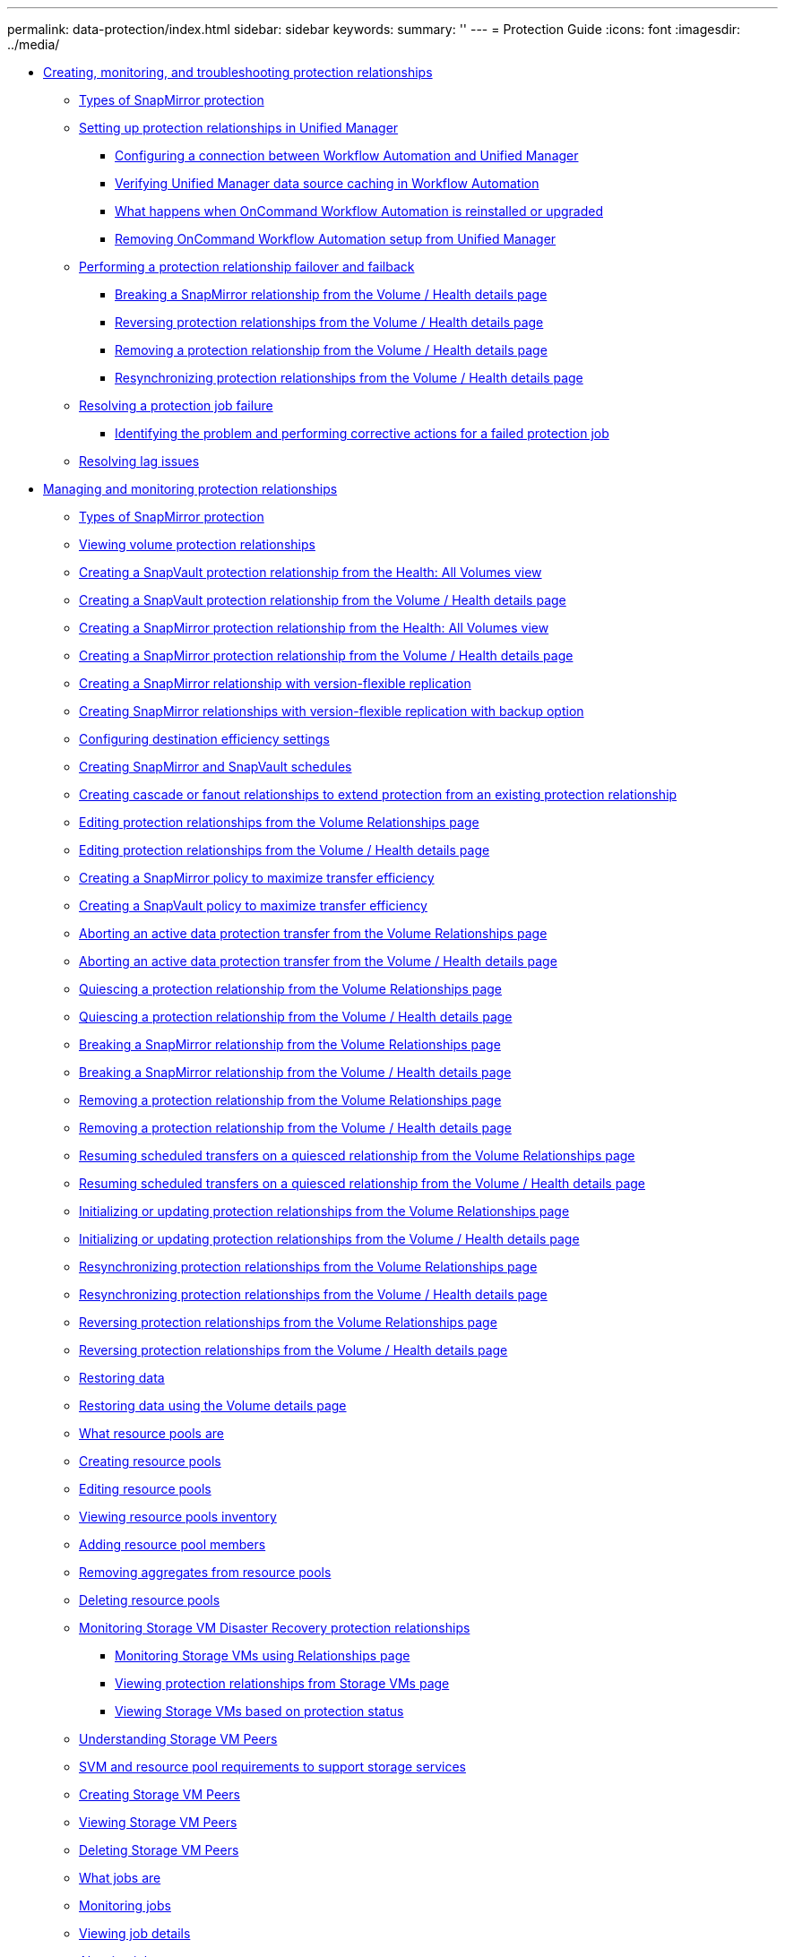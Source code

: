 ---
permalink: data-protection/index.html
sidebar: sidebar
keywords: 
summary: ''
---
= Protection Guide
:icons: font
:imagesdir: ../media/

* xref:concept-creating-and-monitoring-protection-relationships.adoc[Creating, monitoring, and troubleshooting protection relationships]
 ** xref:concept-types-of-snapmirror-protection.adoc[Types of SnapMirror protection]
 ** xref:task-setting-up-protection-relationships-in-unified-manager.adoc[Setting up protection relationships in Unified Manager]
  *** xref:task-configuring-a-connection-between-workflow-automation-and-unified-manager.adoc[Configuring a connection between Workflow Automation and Unified Manager]
  *** xref:task-verifying-unified-manager-data-source-caching-in-workflow-automation.adoc[Verifying Unified Manager data source caching in Workflow Automation]
  *** xref:concept-what-happens-when-wfa-is-reinstalled-or-upgraded.adoc[What happens when OnCommand Workflow Automation is reinstalled or upgraded]
  *** xref:task-removing-workflow-automation.adoc[Removing OnCommand Workflow Automation setup from Unified Manager]
 ** xref:task-performing-a-protection-relationship-failover-and-failback.adoc[Performing a protection relationship failover and failback]
  *** xref:task-breaking-a-snapmirror-relationship-from-the-health-volume-details-page.adoc[Breaking a SnapMirror relationship from the Volume / Health details page]
  *** xref:task-reversing-protection-relationships-from-the-health-volume-details-page.adoc[Reversing protection relationships from the Volume / Health details page]
  *** xref:task-removing-a-protection-relationship-from-the-health-volume-details-page.adoc[Removing a protection relationship from the Volume / Health details page]
  *** xref:task-resynchronizing-protection-relationships-from-the-health-volume-details-page.adoc[Resynchronizing protection relationships from the Volume / Health details page]
 ** xref:task-resolving-a-protection-job-failure.adoc[Resolving a protection job failure]
  *** xref:task-identifying-the-problem-and-performing-corrective-actions-for-a-failed-protection-job.adoc[Identifying the problem and performing corrective actions for a failed protection job]
 ** xref:task-resolving-lag-issues.adoc[Resolving lag issues]
* xref:concept-managing-and-monitoring-protection-relationships.adoc[Managing and monitoring protection relationships]
 ** xref:concept-types-of-snapmirror-protection.adoc[Types of SnapMirror protection]
 ** xref:task-viewing-volume-protection-relationships.adoc[Viewing volume protection relationships]
 ** xref:task-creating-a-snapvault-protection-relationship-from-the-health-volumes-page.adoc[Creating a SnapVault protection relationship from the Health: All Volumes view]
 ** xref:task-creating-a-snapvault-protection-relationship-from-the-health-volume-details-page.adoc[Creating a SnapVault protection relationship from the Volume / Health details page]
 ** xref:task-creating-a-snapmirror-protection-relationship-from-the-health-volumes-page.adoc[Creating a SnapMirror protection relationship from the Health: All Volumes view]
 ** xref:task-creating-a-snapmirror-protection-relationship-from-the-health-volume-details-page.adoc[Creating a SnapMirror protection relationship from the Volume / Health details page]
 ** xref:task-creating-a-snapmirror-relationship-with-version-flexible-replication.adoc[Creating a SnapMirror relationship with version-flexible replication]
 ** xref:task-creating-snapmirror-relationships-with-version-flexible-replication-with-backup-option.adoc[Creating SnapMirror relationships with version-flexible replication with backup option]
 ** xref:task-configuring-protection-destination-settings.adoc[Configuring destination efficiency settings]
 ** xref:task-creating-snapmirror-and-snapvault-schedules.adoc[Creating SnapMirror and SnapVault schedules]
 ** xref:task-creating-cascade-or-fanout-relationships-to-extend-protection-from-an-existing-destination-or-secondary-volume.adoc[Creating cascade or fanout relationships to extend protection from an existing protection relationship]
 ** xref:task-editing-protection-relationships-from-the-protection-volume-relationships-page.adoc[Editing protection relationships from the Volume Relationships page]
 ** xref:task-editing-protection-relationships-from-the-health-volume-details-page.adoc[Editing protection relationships from the Volume / Health details page]
 ** xref:task-creating-a-snapmirror-policy-to-maximize-transfer-efficiency.adoc[Creating a SnapMirror policy to maximize transfer efficiency]
 ** xref:task-creating-a-snapvault-policy-to-maximize-transfer-efficiency.adoc[Creating a SnapVault policy to maximize transfer efficiency]
 ** xref:task-aborting-an-active-data-protection-transfer.adoc[Aborting an active data protection transfer from the Volume Relationships page]
 ** xref:task-aborting-an-active-data-protection-transfer-from-the-health-volume-details-page.adoc[Aborting an active data protection transfer from the Volume / Health details page]
 ** xref:task-quiescing-a-protection-relationship-from-the-volume-relationships-page.adoc[Quiescing a protection relationship from the Volume Relationships page]
 ** xref:task-quiescing-a-protection-relationship-from-the-health-volume-details-page.adoc[Quiescing a protection relationship from the Volume / Health details page]
 ** xref:task-breaking-a-snapmirror-relationship.adoc[Breaking a SnapMirror relationship from the Volume Relationships page]
 ** xref:task-breaking-a-snapmirror-relationship-from-the-health-volume-details-page.adoc[Breaking a SnapMirror relationship from the Volume / Health details page]
 ** xref:task-removing-a-protection-relationship.adoc[Removing a protection relationship from the Volume Relationships page]
 ** xref:task-removing-a-protection-relationship-from-the-health-volume-details-page.adoc[Removing a protection relationship from the Volume / Health details page]
 ** xref:task-resuming-scheduled-transfers-on-a-quiesced-relationship.adoc[Resuming scheduled transfers on a quiesced relationship from the Volume Relationships page]
 ** xref:task-resuming-scheduled-transfers-on-a-quiesced-relationship-from-the-health-volume-details-page.adoc[Resuming scheduled transfers on a quiesced relationship from the Volume / Health details page]
 ** xref:task-initializing-or-updating-protection-relationships.adoc[Initializing or updating protection relationships from the Volume Relationships page]
 ** xref:task-initializing-or-updating-protection-relationships-from-the-health-volume-details-page.adoc[Initializing or updating protection relationships from the Volume / Health details page]
 ** xref:task-resynchronizing-protection-relationships.adoc[Resynchronizing protection relationships from the Volume Relationships page]
 ** xref:task-resynchronizing-protection-relationships-from-the-health-volume-details-page.adoc[Resynchronizing protection relationships from the Volume / Health details page]
 ** xref:task-reversing-protection-relationships.adoc[Reversing protection relationships from the Volume Relationships page]
 ** xref:task-reversing-protection-relationships-from-the-health-volume-details-page.adoc[Reversing protection relationships from the Volume / Health details page]
 ** xref:task-restoring-data-using-the-health-volumes-page.adoc[Restoring data]
 ** xref:task-restoring-data-using-the-health-volume-details-page.adoc[Restoring data using the Volume details page]
 ** xref:concept-what-resource-pools-are.adoc[What resource pools are]
 ** xref:task-creating-resource-pools.adoc[Creating resource pools]
 ** xref:task-editing-resource-pools.adoc[Editing resource pools]
 ** xref:task-viewing-resource-pool-inventory.adoc[Viewing resource pools inventory]
 ** xref:task-adding-resource-pool-members.adoc[Adding resource pool members]
 ** xref:task-removing-aggregates-from-resource-pools.adoc[Removing aggregates from resource pools]
 ** xref:task-deleting-resource-pools.adoc[Deleting resource pools]
 ** xref:concept-monitoring-storage-vm-disaster-recovery-protection-relationships.adoc[Monitoring Storage VM Disaster Recovery protection relationships]
  *** xref:task-monitoring-storage-vms-using-relationships-page.adoc[Monitoring Storage VMs using Relationships page]
  *** xref:task-viewing-protection-relationships-from-storage-vms-page.adoc[Viewing protection relationships from Storage VMs page]
  *** xref:task-viewing-storage-vms-based-on-protection-status.adoc[Viewing Storage VMs based on protection status]
 ** xref:concept-understanding-svm-associations.adoc[Understanding Storage VM Peers]
 ** xref:concept-storage-virtual-machine-and-resource-pool-requirements-to-support-storage-services.adoc[SVM and resource pool requirements to support storage services]
 ** xref:task-creating-storage-virtual-machine-svm-associations.adoc[Creating Storage VM Peers]
 ** xref:task-viewing-svm-associations.adoc[Viewing Storage VM Peers]
 ** xref:task-deleting-svm-associations.adoc[Deleting Storage VM Peers]
 ** xref:concept-what-jobs-are.adoc[What jobs are]
 ** xref:task-monitoring-jobs.adoc[Monitoring jobs]
 ** xref:task-viewing-job-details.adoc[Viewing job details]
 ** xref:task-aborting-jobs.adoc[Aborting jobs]
 ** xref:task-retrying-a-failed-protection-job.adoc[Retrying a failed protection job]
 ** xref:reference-description-of-protection-relationships-window-and-dialog-boxes.adoc[Description of Protection relationships windows and dialog boxes]
  *** xref:reference-resource-pools-page.adoc[Resource Pools page]
  *** xref:reference-create-resource-pool-dialog-box.adoc[Create Resource Pool dialog box]
  *** xref:reference-edit-resource-pool-dialog-box.adoc[Edit Resource Pool dialog box]
  *** xref:reference-aggregates-dialog-box.adoc[Aggregates dialog box]
  *** xref:reference-protection-storage-virtual-machine-associations-page.adoc[SVM Associations page]
  *** xref:reference-create-storage-virtual-machine-associations-wizard.adoc[Create Storage Virtual Machine Associations wizard]
  *** xref:reference-protection-jobs-page.adoc[Jobs page]
  *** xref:reference-job-details-page.adoc[Job details page]
  *** xref:reference-advanced-secondary-setting-dialog-box.adoc[Advanced Secondary Settings dialog box]
  *** xref:reference-advanced-destination-settings-dialog-box.adoc[Advanced Destination Settings dialog box]
  *** xref:reference-restore-dialog-box.adoc[Restore dialog box]
  *** xref:reference-browse-directories-dialog-box.adoc[Browse Directories dialog box]
  *** xref:reference-configure-protection-dialog-box.adoc[Configure Protection dialog box]
  *** xref:reference-create-schedule-dialog-box.adoc[Create New Schedule dialog box]
  *** xref:reference-create-snapmirror-policy-dialog-box.adoc[Create SnapMirror Policy dialog box]
  *** xref:reference-create-snapvault-policy-dialog-box.adoc[Create SnapVault Policy dialog box]
  *** xref:reference-edit-relationship-dialog-box.adoc[Edit Relationship dialog box]
  *** xref:reference-initialize-update-relationship-dialog-box.adoc[Initialize/Update dialog box]
  *** xref:reference-resynchronize-dialog-box.adoc[Resynchronize dialog box]
  *** xref:reference-select-source-snapshot-copy-dialog-box.adoc[Select Source Snapshot Copy dialog box]
  *** xref:reference-reverse-resync-dialog-box.adoc[Reverse Resync dialog box]
  *** xref:reference-relationship-all-relationships-view.adoc[Relationship: All Relationships view]
  *** xref:reference-relationship-last-1-month-transfer-status-view.adoc[Relationship: Last 1 month Transfer Status view]
  *** xref:reference-relationship-last-1-month-transfer-rate-view.adoc[Relationship: Last 1 month Transfer Rate view]
* xref:reference-copyright-and-trademark.adoc[Copyright, trademark, and machine translation]
 ** xref:reference-copyright.adoc[Copyright]
 ** xref:reference-trademark.adoc[Trademark]
 ** xref:generic-machine-translation-disclaimer.adoc[Machine translation]
